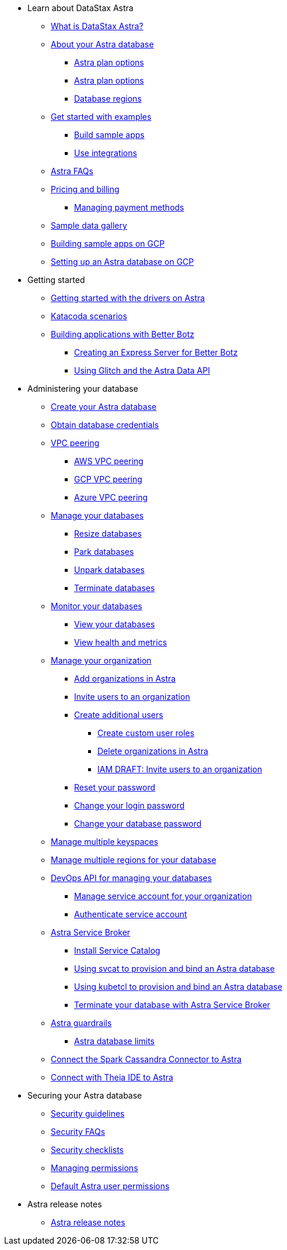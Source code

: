 * Learn about DataStax Astra
** xref:intro:what-is-datastax-astra.adoc[What is DataStax Astra?]
** xref:intro:about-your-astra-database.adoc[About your Astra database]
*** xref:intro:about-keyspaces.adoc[Astra plan options]
*** xref:intro:service-tier-options.adoc[Astra plan options]
*** xref:intro:database-regions.adoc[Database regions]
** xref:intro:examples.adoc[Get started with examples]
*** xref:intro:sample-apps.adoc[Build sample apps]
*** xref:intro:integrations.adoc[Use integrations]
** xref:intro:datastax-astra-faq.adoc[Astra FAQs]
** xref:intro:pricing-and-billing.adoc[Pricing and billing]
*** xref:intro:managing-payment-methods.adoc[Managing payment methods]
** xref:intro:sample-data-gallery.adoc[Sample data gallery]
** xref:intro:gcp-sample-apps.adoc[Building sample apps on GCP]
** xref:intro:setting-up-an-astra-database-on-gcp.adoc[Setting up an Astra database on GCP]

* Getting started
** xref:getting-started:getting_started_drivers.adoc[Getting started with the drivers on Astra]
** xref:getting-started:katacoda-scenarios-to-get-started-with-astra.adoc[Katacoda scenarios]
** xref:getting-started:building-applications-with-better-botz.adoc[Building applications with Better Botz]
*** xref:getting-started:creating-an-express-server-for-better-botz.adoc[Creating an Express Server for Better Botz]
*** xref:getting-started:using-glitch-and-the-astra-data-api.adoc[Using Glitch and the Astra Data API]

* Administering your database
** xref:admin-guide:creating-your-astra-database.adoc[Create your Astra database]
** xref:admin-guide:obtaining-database-credentials.adoc[Obtain database credentials]
** xref:admin-guide:vpc-peering.adoc[VPC peering]
*** xref:admin-guide:using-aws-vpc-peering.adoc[AWS VPC peering]
*** xref:admin-guide:using-gcp-vpc-peering.adoc[GCP VPC peering]
*** xref:admin-guide:connect-with-azure-vpc-peering.adoc[Azure VPC peering]
** xref:admin-guide:managing-databases.adoc[Manage your databases]
*** xref:admin-guide:resizing-databases.adoc[Resize databases]
*** xref:admin-guide:parking-databases.adoc[Park databases]
*** xref:admin-guide:unparking-databases.adoc[Unpark databases]
*** xref:admin-guide:terminating-databases.adoc[Terminate databases]
** xref:admin-guide:monitoring-databases.adoc[Monitor your databases]
*** xref:admin-guide:viewing-database-summary.adoc[View your databases]
*** xref:admin-guide:viewing-database-health-and-metrics.adoc[View health and metrics]
** xref:admin-guide:managing-users-and-accounts.adoc[Manage your organization]
*** xref:admin-guide:adding-organizations-in-datastax-astra.adoc[Add organizations in Astra]
*** xref:admin-guide:inviting-users-to-join-an-organization.adoc[Invite users to an organization]
*** xref:admin-guide:user-permissions.adoc[Create additional users]
**** xref:admin-guide:create-custom-user-roles[Create custom user roles]
**** xref:admin-guide:delete-organizations-in-astra[Delete organizations in Astra]
**** xref:admin-guide:draft-invite-users-to-an-organization[IAM DRAFT: Invite users to an organization]
*** xref:admin-guide:modifying-passwords.adoc[Reset your password]
*** xref:admin-guide:changing-your-login-password.adoc[Change your login password]
*** xref:admin-guide:changing-your-database-password.adoc[Change your database password]
** xref:admin-guide:managing-keyspaces.adoc[Manage multiple keyspaces]
** xref:admin-guide:managing-regions.adoc[Manage multiple regions for your database]
** xref:admin-guide:manage-database-with-service-account.adoc[DevOps API for managing your databases]
*** xref:admin-guide:manage-service-account.adoc[Manage service account for your organization]
*** xref:admin-guide:authenticating-your-service-account.adoc[Authenticate service account]
** xref:admin-guide:astra-service-broker.adoc[Astra Service Broker]
*** xref:admin-guide:install-service-catalog.adoc[Install Service Catalog]
*** xref:admin-guide:svcat-provisioning-of-service-broker.adoc[Using svcat to provision and bind an Astra database]
*** xref:admin-guide:kubectl-provisioning-of-service-broker.adoc[Using kubetcl to provision and bind an Astra database]
*** xref:admin-guide:terminate-database-with-service-broker.adoc[Terminate your database with Astra Service Broker]
** xref:admin-guide:datastax-astra-guardrails.adoc[Astra guardrails]
*** xref:admin-guide:datastax-astra-database-limits.adoc[Astra database limits]
** xref:admin-guide:connect-the-spark-cassandra-connector-to-astra[Connect the Spark Cassandra Connector to Astra]
** xref:admin-guide:connecting-with-theia-ide-to-astra[Connect with Theia IDE to Astra]

* Securing your Astra database
** xref:security:security-guidelines.adoc[Security guidelines]
** xref:security:security-faqs.adoc[Security FAQs]
** xref:security:datastax-astra-security-checklists.adoc[Security checklists]
** xref:security:managing-permissions.adoc[Managing permissions]
** xref:security:database-owner-permission.adoc[Default Astra user permissions]

* Astra release notes
** xref:release-notes:release-notes.adoc[Astra release notes]
